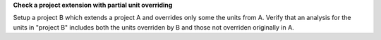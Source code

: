 **Check a project extension with partial unit overriding**

Setup a project B which extends a project A and overrides
only some the units from A. Verify that an analysis
for the units in "project B" includes both the units overriden
by B and those not overriden originally in A.
